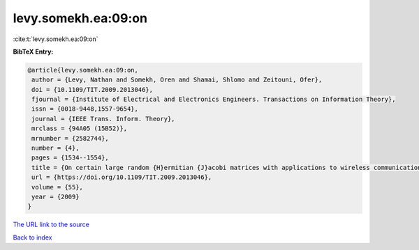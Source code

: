 levy.somekh.ea:09:on
====================

:cite:t:`levy.somekh.ea:09:on`

**BibTeX Entry:**

.. code-block:: bibtex

   @article{levy.somekh.ea:09:on,
    author = {Levy, Nathan and Somekh, Oren and Shamai, Shlomo and Zeitouni, Ofer},
    doi = {10.1109/TIT.2009.2013046},
    fjournal = {Institute of Electrical and Electronics Engineers. Transactions on Information Theory},
    issn = {0018-9448,1557-9654},
    journal = {IEEE Trans. Inform. Theory},
    mrclass = {94A05 (15B52)},
    mrnumber = {2582744},
    number = {4},
    pages = {1534--1554},
    title = {On certain large random {H}ermitian {J}acobi matrices with applications to wireless communications},
    url = {https://doi.org/10.1109/TIT.2009.2013046},
    volume = {55},
    year = {2009}
   }
`The URL link to the source <ttps://doi.org/10.1109/TIT.2009.2013046}>`_


`Back to index <../By-Cite-Keys.html>`_
